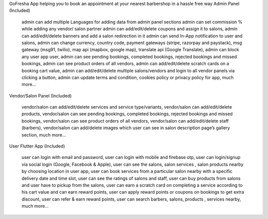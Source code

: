 GoFresha App helping you to book an appointment at your nearest barbershop in a hassle free way
Admin Panel (Included)

    admin can add multiple Languages for adding data from admin panel sections
    admin can set commission % while adding any vendor/ salon partner
    admin can add/edit/delete coupons and assign it to salons,
    admin can add/edit/delete banners and add a salon redirection in it
    admin can send In-App notification to user and salons,
    admin can change currency, country code, payment gateways (stripe, razorpay and paystack), msg gateway (msg91, twilio), map api (mapbox, google map), translate api (Google Translate),
    admin can block any user app user,
    admin can see pending bookings, completed bookings, rejected bookings and missed bookings,
    admin can see product orders of all vendors,
    admin can add/edit/delete scratch cards on a booking cart value,
    admin can add/edit/delete multiple salons/vendors and login to all vendor panels via clicking a button,
    admin can update terms and condition, cookies policy or privacy policy for app,
    much more…

Vendor/Salon Panel (Included) 

    vendor/salon can add/edit/delete services and service type/variants,
    vendor/salon can add/edit/delete products,
    vendor/salon can see pending bookings, completed bookings, rejected bookings and missed bookings,
    vendor/salon can see product orders of all vendors,
    vendor/salon can add/edit/delete staff (barbers),
    vendor/salon can add/delete images which user can see in salon description page’s gallery section,
    much more…


User Flutter App (Included)

    user can login with email and password,
    user can login with mobile and firebase otp,
    user can login/signup via social login (Google, Facebook & Apple),
    user can see the salons, salon services , salon products nearby by choosing location in user app,
    user can book services from a particular salon nearby with a specific delivery date and time slot,
    user can see the ratings of salons and staff,
    user can buy products from salons and user have to pickup from the salons,
    user can earn a scratch card on completing a service according to his cart value and can earn reward points,
    user can apply reward points or coupons on bookings to get extra discount,
    user can refer & earn reward points,
    user can search barbers, salons, products , services nearby,
    much more…